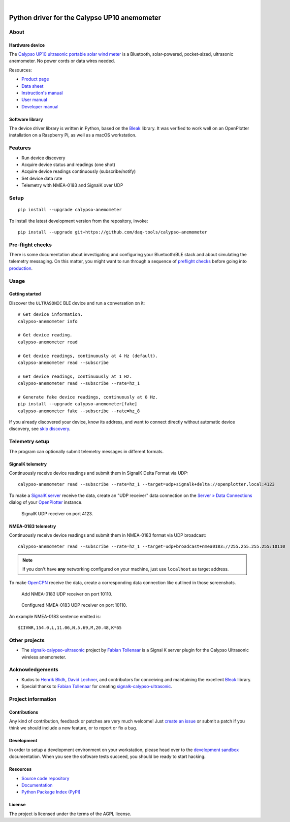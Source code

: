 .. image:: https://github.com/daq-tools/calypso-anemometer/workflows/Tests/badge.svg
    :target: https://github.com/daq-tools/calypso-anemometer/actions?workflow=Tests

.. image:: https://codecov.io/gh/daq-tools/calypso-anemometer/branch/main/graph/badge.svg
    :target: https://codecov.io/gh/daq-tools/calypso-anemometer
    :alt: Test suite code coverage

.. image:: https://pepy.tech/badge/calypso-anemometer/month
    :target: https://pypi.org/project/calypso-anemometer/

.. image:: https://img.shields.io/pypi/v/calypso-anemometer.svg
    :target: https://pypi.org/project/calypso-anemometer/

.. image:: https://img.shields.io/pypi/status/calypso-anemometer.svg
    :target: https://pypi.org/project/calypso-anemometer/

.. image:: https://img.shields.io/pypi/pyversions/calypso-anemometer.svg
    :target: https://pypi.org/project/calypso-anemometer/

.. image:: https://img.shields.io/pypi/l/calypso-anemometer.svg
    :target: https://github.com/daq-tools/calypso-anemometer/blob/main/LICENSE

|

#############################################
Python driver for the Calypso UP10 anemometer
#############################################


*****
About
*****

Hardware device
===============

The `Calypso UP10 ultrasonic portable solar wind meter`_ is a Bluetooth, solar-powered,
pocket-sized, ultrasonic anemometer. No power cords or data wires needed.

Resources:

- `Product page <https://calypsoinstruments.com/shop/product/ultrasonic-portable-solar-wind-meter-2>`_
- `Data sheet <https://calypsoinstruments.com/web/content/39971?access_token=09db51b3-1ad2-4900-b687-fae6c996fbd0&unique=293e2d5d7c89c38f45731af5c582a49de51ef64c&download=true>`_
- `Instruction's manual <https://calypsoinstruments.com/web/content/39973?access_token=a4fb3216-7abd-483d-b2d5-129e86d54142&unique=eb0f37d09f58423b9cac15d4dfa2ecd93d7d5bb3&download=true>`_
- `User manual <https://www.r-p-r.co.uk/downloads/calypso/Ultrasonic_Portable_User_Manual_EN.pdf>`_
- `Developer manual <https://www.instrumentchoice.com.au/attachment/download/81440/5f62c29c10d3c987351591.pdf>`_

Software library
================

The device driver library is written in Python, based on the `Bleak`_ library.
It was verified to work well on an OpenPlotter installation on a Raspberry Pi,
as well as a macOS workstation.


********
Features
********

- Run device discovery
- Acquire device status and readings (one shot)
- Acquire device readings continuously (subscribe/notify)
- Set device data rate
- Telemetry with NMEA-0183 and SignalK over UDP


*****
Setup
*****
::

    pip install --upgrade calypso-anemometer

To install the latest development version from the repository, invoke::

    pip install --upgrade git+https://github.com/daq-tools/calypso-anemometer


*****************
Pre-flight checks
*****************

There is some documentation about investigating and configuring your Bluetooth/BLE
stack and about simulating the telemetry messaging. On this matter, you might want
to run through a sequence of `preflight checks`_ before going into `production`_.


*****
Usage
*****

Getting started
===============

Discover the ``ULTRASONIC`` BLE device and run a conversation on it::

    # Get device information.
    calypso-anemometer info

    # Get device reading.
    calypso-anemometer read

    # Get device readings, continuously at 4 Hz (default).
    calypso-anemometer read --subscribe

    # Get device readings, continuously at 1 Hz.
    calypso-anemometer read --subscribe --rate=hz_1

    # Generate fake device readings, continuously at 8 Hz.
    pip install --upgrade calypso-anemometer[fake]
    calypso-anemometer fake --subscribe --rate=hz_8

If you already discovered your device, know its address, and want to connect
directly without automatic device discovery, see `skip discovery`_.


***************
Telemetry setup
***************

The program can optionally submit telemetry messages in different formats.


SignalK telemetry
=================

Continuously receive device readings and submit them in SignalK Delta Format via UDP::

    calypso-anemometer read --subscribe --rate=hz_1 --target=udp+signalk+delta://openplotter.local:4123

To make a `SignalK server`_ receive the data, create an "UDP receiver" data
connection on the `Server » Data Connections`_ dialog of your `OpenPlotter`_ instance.

.. figure:: https://user-images.githubusercontent.com/453543/178626096-04fcc1b6-dbfc-4317-815d-4f733fee4b67.png

    SignalK UDP receiver on port 4123.

NMEA-0183 telemetry
===================

Continuously receive device readings and submit them in NMEA-0183 format via UDP broadcast::

    calypso-anemometer read --subscribe --rate=hz_1 --target=udp+broadcast+nmea0183://255.255.255.255:10110

.. note::

    If you don't have **any** networking configured on your machine, just use
    ``localhost`` as target address.

To make `OpenCPN`_ receive the data, create a corresponding data connection
like outlined in those screenshots.

.. figure:: https://user-images.githubusercontent.com/453543/179416658-abb831b8-8e5a-46e1-8f82-4eb5655c7e0b.png

    Add NMEA-0183 UDP receiver on port 10110.

.. figure:: https://user-images.githubusercontent.com/453543/179367303-14e1b958-16ae-4bf8-b077-4f96d929e8b0.png

    Configured NMEA-0183 UDP receiver on port 10110.

An example NMEA-0183 sentence emitted is::

    $IIVWR,154.0,L,11.06,N,5.69,M,20.48,K*65


**************
Other projects
**************

- The `signalk-calypso-ultrasonic`_ project by `Fabian Tollenaar`_
  is a Signal K server plugin for the Calypso Ultrasonic wireless anemometer.


****************
Acknowledgements
****************

- Kudos to `Henrik Blidh`_, `David Lechner`_, and contributors for conceiving
  and maintaining the excellent `Bleak`_ library.
- Special thanks to `Fabian Tollenaar`_ for creating `signalk-calypso-ultrasonic`_.


*******************
Project information
*******************

Contributions
=============

Any kind of contribution, feedback or patches are very much welcome! Just `create
an issue`_ or submit a patch if you think we should include a new feature, or to
report or fix a bug.

Development
===========

In order to setup a development environment on your workstation, please head over
to the `development sandbox`_ documentation. When you see the software tests succeed,
you should be ready to start hacking.

Resources
=========

- `Source code repository <https://github.com/daq-tools/calypso-anemometer>`_
- `Documentation <https://github.com/daq-tools/calypso-anemometer/blob/main/README.rst>`_
- `Python Package Index (PyPI) <https://pypi.org/project/calypso-anemometer/>`_

License
=======

The project is licensed under the terms of the AGPL license.



.. _Bleak: https://github.com/hbldh/bleak
.. _Calypso UP10 ultrasonic portable solar wind meter: https://calypsoinstruments.com/shop/product/ultrasonic-portable-solar-wind-meter-2
.. _create an issue: https://github.com/daq-tools/calypso-anemometer/issues
.. _David Lechner: https://github.com/dlech
.. _Fabian Tollenaar: https://github.com/fabdrol
.. _Henrik Blidh: https://github.com/hbldh
.. _OpenCPN: https://opencpn.org/
.. _OpenPlotter: https://open-boat-projects.org/en/openplotter/
.. _preflight checks: https://github.com/daq-tools/calypso-anemometer/blob/main/doc/preflight.rst
.. _production: https://github.com/daq-tools/calypso-anemometer/blob/main/doc/production.rst
.. _development sandbox: https://github.com/daq-tools/calypso-anemometer/blob/main/doc/sandbox.rst
.. _Server » Data Connections: http://openplotter.local:3000/admin/#/serverConfiguration/connections/-
.. _signalk-calypso-ultrasonic: https://github.com/decipherindustries/signalk-calypso-ultrasonic
.. _SignalK server: https://github.com/SignalK/signalk-server
.. _skip discovery: https://github.com/daq-tools/calypso-anemometer/blob/main/doc/production.rst#device-discovery-vs-multiple-devices
